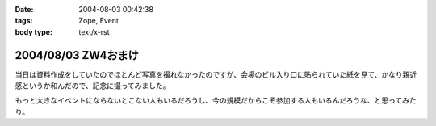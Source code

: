 :date: 2004-08-03 00:42:38
:tags: Zope, Event
:body type: text/x-rst

====================
2004/08/03 ZW4おまけ
====================

当日は資料作成をしていたのでほとんど写真を撮れなかったのですが、会場のビル入り口に貼られていた紙を見て、かなり親近感というか和んだので、記念に撮ってみました。

|会場のビル入り口に貼られていた紙|

もっと大きなイベントにならないとこない人もいるだろうし、今の規模だからこそ参加する人もいるんだろうな、と思ってみたり。

.. |会場のビル入り口に貼られていた紙| image:: zopeweekend4



.. :extend type: text/plain
.. :extend:

